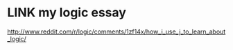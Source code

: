 * LINK my logic essay
:PROPERTIES:
:TS:       <2014-03-05 08:04PM>
:ID:       fonhml61veg0
:END:

http://www.reddit.com/r/logic/comments/1zf14x/how_i_use_j_to_learn_about_logic/
